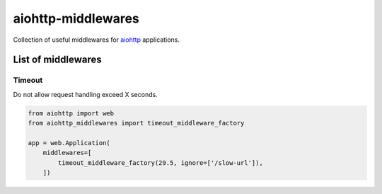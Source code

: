 ===================
aiohttp-middlewares
===================

.. image:: https://img.shields.io/circleci/project/playpauseandstop/aiohttp-middlewares/master.svg?maxAge=2592000
    :target: https://circleci.com/gh/playpauseandstop/aiohttp-middlewares
    :alt: CircleCI

.. image:: https://img.shields.io/pypi/v/aiohttp-middlewares.svg
    :target: https://pypi.org/project/aiohttp-middlewares/
    :alt: Latest Version

.. image:: https://img.shields.io/pypi/pyversions/aiohttp-middlewares.svg
    :target: https://pypi.org/project/aiohttp-middlewares/
    :alt: Python versions

.. image:: https://img.shields.io/pypi/l/aiohttp-middlewares.svg
    :target: https://github.com/playpauseandstop/aiohttp-middlewares/blob/master/LICENSE
    :alt: BSD License

.. image:: https://coveralls.io/repos/playpauseandstop/aiohttp-middlewares/badge.svg?branch=master&service=github
    :target: https://coveralls.io/github/playpauseandstop/aiohttp-middlewares
    :alt: Coverage

Collection of useful middlewares for `aiohttp <http://aiohttp.readthedocs.org/>`_
applications.

List of middlewares
===================

Timeout
-------

Do not allow request handling exceed X seconds.

.. code-block:: python

    from aiohttp import web
    from aiohttp_middlewares import timeout_middleware_factory

    app = web.Application(
        middlewares=[
            timeout_middleware_factory(29.5, ignore=['/slow-url']),
        ])
